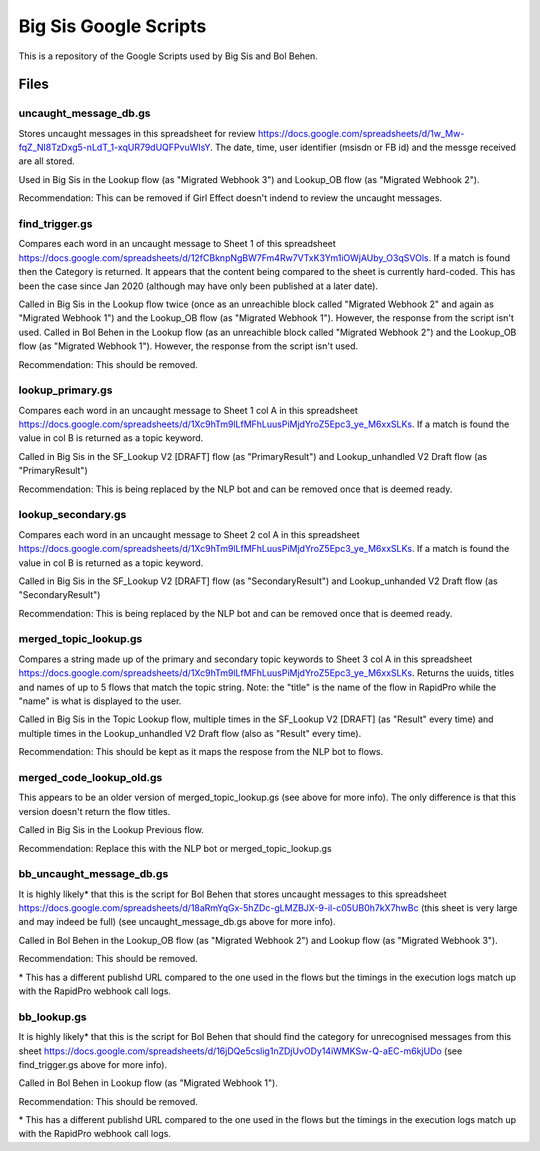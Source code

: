 Big Sis Google Scripts
=========================

This is a repository of the Google Scripts used by Big Sis and Bol Behen.

Files
-----
uncaught_message_db.gs
~~~~~~~~~~~~~~~~~~~~~~
Stores uncaught messages in this spreadsheet for review https://docs.google.com/spreadsheets/d/1w_Mw-fqZ_NI8TzDxg5-nLdT_1-xqUR79dUQFPvuWIsY. The date, time, user identifier (msisdn or FB id) and the messge received are all stored.

Used in Big Sis in the Lookup flow (as "Migrated Webhook 3") and Lookup_OB flow (as "Migrated Webhook 2").

Recommendation: This can be removed if Girl Effect doesn't indend to review the uncaught messages.

find_trigger.gs
~~~~~~~~~~~~~~~
Compares each word in an uncaught message to Sheet 1 of this spreadsheet https://docs.google.com/spreadsheets/d/12fCBknpNgBW7Fm4Rw7VTxK3Ym1iOWjAUby_O3qSVOls. If a match is found then the Category is returned.
It appears that the content being compared to the sheet is currently hard-coded. This has been the case since Jan 2020 (although may have only been published at a later date).

Called in Big Sis in the Lookup flow twice (once as an unreachible block called "Migrated Webhook 2" and again as "Migrated Webhook 1") and the Lookup_OB flow (as "Migrated Webhook 1"). However, the response from the script isn't used.
Called in Bol Behen in the Lookup flow (as an unreachible block called "Migrated Webhook 2") and the Lookup_OB flow (as "Migrated Webhook 1"). However, the response from the script isn't used.

Recommendation: This should be removed.

lookup_primary.gs
~~~~~~~~~~~~~~~~~
Compares each word in an uncaught message to Sheet 1 col A in this spreadsheet https://docs.google.com/spreadsheets/d/1Xc9hTm9lLfMFhLuusPiMjdYroZ5Epc3_ye_M6xxSLKs.
If a match is found the value in col B is returned as a topic keyword.

Called in Big Sis in the SF_Lookup V2 [DRAFT] flow (as "PrimaryResult") and Lookup_unhandled V2 Draft flow (as "PrimaryResult")

Recommendation: This is being replaced by the NLP bot and can be removed once that is deemed ready.

lookup_secondary.gs
~~~~~~~~~~~~~~~~~~~
Compares each word in an uncaught message to Sheet 2 col A in this spreadsheet https://docs.google.com/spreadsheets/d/1Xc9hTm9lLfMFhLuusPiMjdYroZ5Epc3_ye_M6xxSLKs.
If a match is found the value in col B is returned as a topic keyword.

Called in Big Sis in the SF_Lookup V2 [DRAFT] flow (as "SecondaryResult") and Lookup_unhanded V2 Draft flow (as "SecondaryResult")

Recommendation: This is being replaced by the NLP bot and can be removed once that is deemed ready.

merged_topic_lookup.gs
~~~~~~~~~~~~~~~~~~~~~~
Compares a string made up of the primary and secondary topic keywords to Sheet 3 col A in this spreadsheet https://docs.google.com/spreadsheets/d/1Xc9hTm9lLfMFhLuusPiMjdYroZ5Epc3_ye_M6xxSLKs.
Returns the uuids, titles and names of up to 5 flows that match the topic string. Note: the "title" is the name of the flow in RapidPro while the "name" is what is displayed to the user.

Called in Big Sis in the Topic Lookup flow, multiple times in the SF_Lookup V2 [DRAFT] (as "Result" every time) and multiple times in the Lookup_unhandled V2 Draft flow (also as "Result" every time).

Recommendation: This should be kept as it maps the respose from the NLP bot to flows.

merged_code_lookup_old.gs
~~~~~~~~~~~~~~~~~~~~~~~~~
This appears to be an older version of merged_topic_lookup.gs (see above for more info). The only difference is that this version doesn't return the flow titles.

Called in Big Sis in the Lookup Previous flow.

Recommendation: Replace this with the NLP bot or merged_topic_lookup.gs

bb_uncaught_message_db.gs
~~~~~~~~~~~~~~~~~~~~~~~~~
It is highly likely\* that this is the script for Bol Behen that stores uncaught messages to this spreadsheet https://docs.google.com/spreadsheets/d/18aRmYqGx-5hZDc-gLMZBJX-9-il-c05UB0h7kX7hwBc (this sheet is very large and may indeed be full) (see uncaught_message_db.gs above for more info).

Called in Bol Behen in the Lookup_OB flow (as "Migrated Webhook 2") and Lookup flow (as "Migrated Webhook 3").

Recommendation: This should be removed.

\* This has a different publishd URL compared to the one used in the flows but the timings in the execution logs match up with the RapidPro webhook call logs.

bb_lookup.gs
~~~~~~~~~~~~
It is highly likely\* that this is the script for Bol Behen that should find the category for unrecognised messages from this sheet https://docs.google.com/spreadsheets/d/16jDQe5cslig1nZDjUvODy14iWMKSw-Q-aEC-m6kjUDo (see find_trigger.gs above for more info).

Called in Bol Behen in Lookup flow (as "Migrated Webhook 1").

Recommendation: This should be removed.

\* This has a different publishd URL compared to the one used in the flows but the timings in the execution logs match up with the RapidPro webhook call logs.
